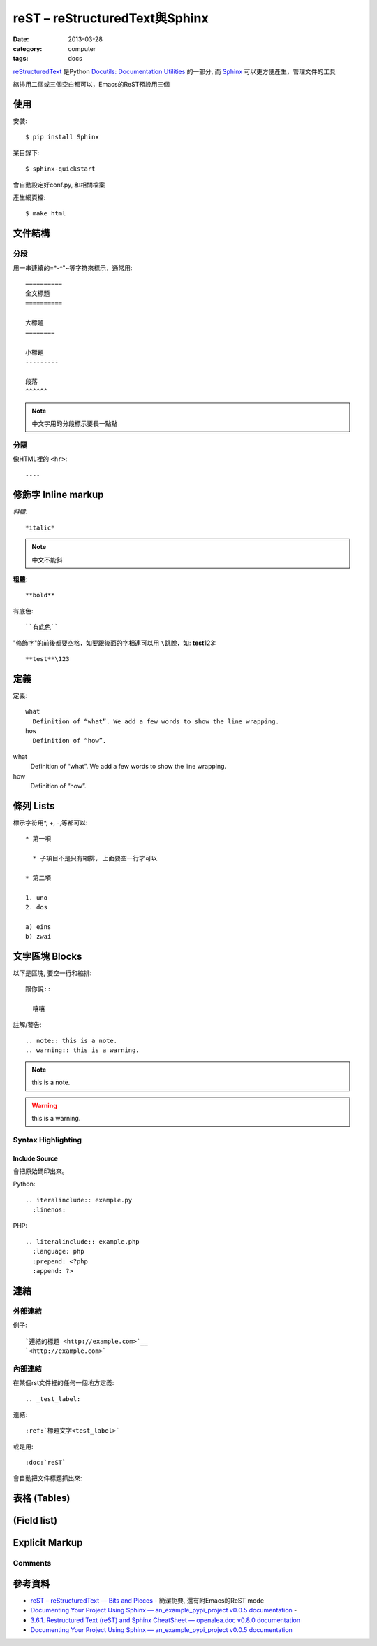 
reST – reStructuredText與Sphinx
############################################
:date: 2013-03-28
:category: computer
:tags: docs

`reStructuredText <http://docutils.sourceforge.net/rst.html>`__ 是Python `Docutils: Documentation Utilities <http://docutils.sourceforge.net/index.html>`__ 的一部分, 而 `Sphinx <http://sphinx.pocoo.org/>`__ 可以更方便產生，管理文件的工具


縮排用二個或三個空白都可以，Emacs的ReST預設用三個

使用
======

安裝::

   $ pip install Sphinx

某目錄下::

   $ sphinx-quickstart

會自動設定好conf.py, 和相關檔案

產生網頁檔::

   $ make html


文件結構
==========
分段
------
用一串連續的=*-^"~等字符來標示，通常用::

  ==========
  全文標題
  ==========

  大標題
  ========
  
  小標題 
  ---------

  段落
  ^^^^^^

.. note:: 中文字用的分段標示要長一點點

分隔
------
像HTML裡的 ``<hr>``::

  ----



修飾字 Inline markup
============================
*斜體*::

  *italic*

.. note:: 中文不能斜

**粗體**::

  **bold**

``有底色``::

  ``有底色`` 

"修飾字"的前後都要空格，如要跟後面的字相連可以用 ``\``\跳脫，如: **test**\123::

  **test**\123

定義
===============

定義::

  what
    Definition of “what”. We add a few words to show the line wrapping.
  how
    Definition of “how”.


what
  Definition of “what”. We add a few words to show the line wrapping.
how
  Definition of “how”.


條列 Lists
=====================
標示字符用*, +, -,等都可以::

  * 第一項

    * 子項目不是只有縮排, 上面要空一行才可以

  * 第二項

  1. uno
  2. dos

  a) eins
  b) zwai

文字區塊 Blocks
================
以下是區塊, 要空一行和縮排::

   跟你說::

     嘻嘻

註解/警告::

  .. note:: this is a note.
  .. warning:: this is a warning.

.. note:: this is a note.
.. warning:: this is a warning.


Syntax Highlighting
-------------------

Include Source
^^^^^^^^^^^^^^
會把原始碼印出來。

Python::

  .. iteralinclude:: example.py
    :linenos:


PHP::
 
   .. literalinclude:: example.php
     :language: php
     :prepend: <?php
     :append: ?>


連結
=================
外部連結
-------------
例子::

   `連結的標題 <http://example.com>`__
   `<http://example.com>`


內部連結
-------------
在某個rst文件裡的任何一個地方定義::

   .. _test_label:

連結::

   :ref:`標題文字<test_label>`

或是用::

   :doc:`reST`

會自動把文件標題抓出來: 

表格 (Tables)
================


(Field list)
================



Explicit Markup
=================



Comments
--------

參考資料
===========
* `reST – reStructuredText — Bits and Pieces <http://people.ee.ethz.ch/~creller/web/tricks/reST.html>`__ - 簡潔扼要, 還有附Emacs的ReST mode
* `Documenting Your Project Using Sphinx — an_example_pypi_project v0.0.5 documentation <http://packages.python.org/an_example_pypi_project/sphinx.html#restructured-text-rest-resources>`__ - 
* `3.6.1. Restructured Text (reST) and Sphinx CheatSheet — openalea.doc v0.8.0 documentation <http://openalea.gforge.inria.fr/doc/openalea/doc/_build/html/source/sphinx/rest_syntax.html>`__
* `Documenting Your Project Using Sphinx — an_example_pypi_project v0.0.5 documentation <http://packages.python.org/an_example_pypi_project/sphinx.html>`__
